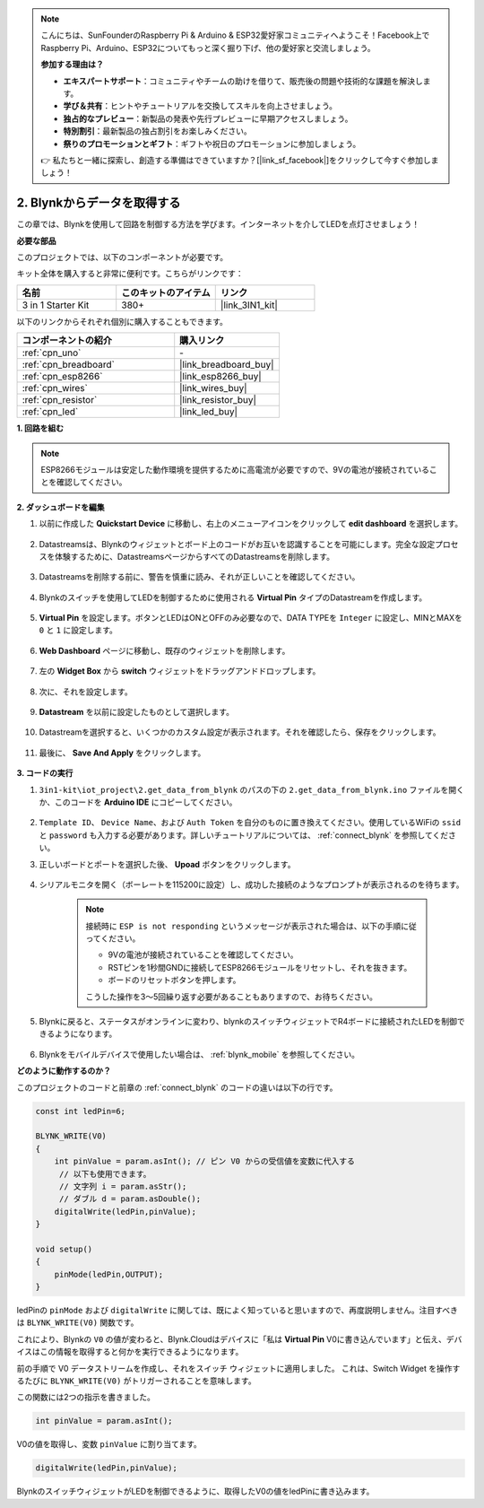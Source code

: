 .. note::

    こんにちは、SunFounderのRaspberry Pi & Arduino & ESP32愛好家コミュニティへようこそ！Facebook上でRaspberry Pi、Arduino、ESP32についてもっと深く掘り下げ、他の愛好家と交流しましょう。

    **参加する理由は？**

    - **エキスパートサポート**：コミュニティやチームの助けを借りて、販売後の問題や技術的な課題を解決します。
    - **学び＆共有**：ヒントやチュートリアルを交換してスキルを向上させましょう。
    - **独占的なプレビュー**：新製品の発表や先行プレビューに早期アクセスしましょう。
    - **特別割引**：最新製品の独占割引をお楽しみください。
    - **祭りのプロモーションとギフト**：ギフトや祝日のプロモーションに参加しましょう。

    👉 私たちと一緒に探索し、創造する準備はできていますか？[|link_sf_facebook|]をクリックして今すぐ参加しましょう！

.. _iot_blink:

2. Blynkからデータを取得する
=================================

この章では、Blynkを使用して回路を制御する方法を学びます。インターネットを介してLEDを点灯させましょう！

**必要な部品**

このプロジェクトでは、以下のコンポーネントが必要です。

キット全体を購入すると非常に便利です。こちらがリンクです：

.. list-table::
    :widths: 20 20 20
    :header-rows: 1

    *   - 名前
        - このキットのアイテム
        - リンク
    *   - 3 in 1 Starter Kit
        - 380+
        - |link_3IN1_kit|

以下のリンクからそれぞれ個別に購入することもできます。

.. list-table::
    :widths: 30 20
    :header-rows: 1

    *   - コンポーネントの紹介
        - 購入リンク

    *   - :ref:`cpn_uno`
        - \-
    *   - :ref:`cpn_breadboard`
        - |link_breadboard_buy|
    *   - :ref:`cpn_esp8266`
        - |link_esp8266_buy|
    *   - :ref:`cpn_wires`
        - |link_wires_buy|
    *   - :ref:`cpn_resistor`
        - |link_resistor_buy|
    *   - :ref:`cpn_led`
        - |link_led_buy|

**1. 回路を組む**

.. note::

    ESP8266モジュールは安定した動作環境を提供するために高電流が必要ですので、9Vの電池が接続されていることを確認してください。

.. image:: img/iot_2_bb.png
    :width: 600
    :align: center

**2. ダッシュボードを編集**

#. 以前に作成した **Quickstart Device** に移動し、右上のメニューアイコンをクリックして **edit dashboard** を選択します。

    .. image:: img/sp220609_112825.png

#. Datastreamsは、Blynkのウィジェットとボード上のコードがお互いを認識することを可能にします。完全な設定プロセスを体験するために、DatastreamsページからすべてのDatastreamsを削除します。

    .. image:: img/sp220609_114723.png

#. Datastreamsを削除する前に、警告を慎重に読み、それが正しいことを確認してください。

    .. image:: img/sp220609_114929.png

#. Blynkのスイッチを使用してLEDを制御するために使用される **Virtual Pin** タイプのDatastreamを作成します。

    .. image:: img/sp220609_115124.png

#. **Virtual Pin** を設定します。ボタンとLEDはONとOFFのみ必要なので、DATA TYPEを ``Integer`` に設定し、MINとMAXを ``0`` と ``1`` に設定します。

    .. image:: img/sp220609_115520.png

#. **Web Dashboard** ページに移動し、既存のウィジェットを削除します。

    .. image:: img/sp220609_133707.png

#. 左の **Widget Box** から **switch** ウィジェットをドラッグアンドドロップします。

    .. image:: img/sp220609_114508.png

#. 次に、それを設定します。

    .. image:: img/sp20220615180127.png

#. **Datastream** を以前に設定したものとして選択します。

    .. image:: img/sp220609_133741.png

#. Datastreamを選択すると、いくつかのカスタム設定が表示されます。それを確認したら、保存をクリックします。

    .. image:: img/sp220609_133950.png

#. 最後に、 **Save And Apply** をクリックします。

    .. image:: img/sp220609_141733.png


**3. コードの実行**

#. ``3in1-kit\iot_project\2.get_data_from_blynk`` のパスの下の ``2.get_data_from_blynk.ino`` ファイルを開くか、このコードを **Arduino IDE** にコピーしてください。

    .. raw:: html
        
        <iframe src=https://create.arduino.cc/editor/sunfounder01/06b187a8-dabf-4866-b38c-742e0446cc3f/preview?embed style="height:510px;width:100%;margin:10px 0" frameborder=0></iframe>

#. ``Template ID``、 ``Device Name``、および ``Auth Token`` を自分のものに置き換えてください。使用しているWiFiの ``ssid`` と ``password`` も入力する必要があります。詳しいチュートリアルについては、 :ref:`connect_blynk` を参照してください。

#. 正しいボードとポートを選択した後、 **Upoad** ボタンをクリックします。

    .. image:: img/2_upload.png

#. シリアルモニタを開く（ボーレートを115200に設定）し、成功した接続のようなプロンプトが表示されるのを待ちます。

    .. image:: img/2_ready.png

    .. note::

        接続時に ``ESP is not responding`` というメッセージが表示された場合は、以下の手順に従ってください。

        * 9Vの電池が接続されていることを確認してください。
        * RSTピンを1秒間GNDに接続してESP8266モジュールをリセットし、それを抜きます。
        * ボードのリセットボタンを押します。

        こうした操作を3〜5回繰り返す必要があることもありますので、お待ちください。

#. Blynkに戻ると、ステータスがオンラインに変わり、blynkのスイッチウィジェットでR4ボードに接続されたLEDを制御できるようになります。

    .. image:: img/2_blynk_button.png

#. Blynkをモバイルデバイスで使用したい場合は、 :ref:`blynk_mobile` を参照してください。

**どのように動作するのか？**

このプロジェクトのコードと前章の :ref:`connect_blynk` のコードの違いは以下の行です。

.. code-block:: arduino

    const int ledPin=6;

    BLYNK_WRITE(V0)
    {
        int pinValue = param.asInt(); // ピン V0 からの受信値を変数に代入する
         // 以下も使用できます。
         // 文字列 i = param.asStr();
         // ダブル d = param.asDouble();
        digitalWrite(ledPin,pinValue);
    }

    void setup()
    {
        pinMode(ledPin,OUTPUT);
    }

ledPinの ``pinMode`` および ``digitalWrite`` に関しては、既によく知っていると思いますので、再度説明しません。注目すべきは ``BLYNK_WRITE(V0)`` 関数です。

これにより、Blynkの ``V0`` の値が変わると、Blynk.Cloudはデバイスに「私は **Virtual Pin** V0に書き込んでいます」と伝え、デバイスはこの情報を取得すると何かを実行できるようになります。

前の手順で V0 データストリームを作成し、それをスイッチ ウィジェットに適用しました。
これは、Switch Widget を操作するたびに ``BLYNK_WRITE(V0)`` がトリガーされることを意味します。

この関数には2つの指示を書きました。

.. code-block:: arduino

    int pinValue = param.asInt();

V0の値を取得し、変数 ``pinValue`` に割り当てます。

.. code-block:: arduino

    digitalWrite(ledPin,pinValue);

BlynkのスイッチウィジェットがLEDを制御できるように、取得したV0の値をledPinに書き込みます。

